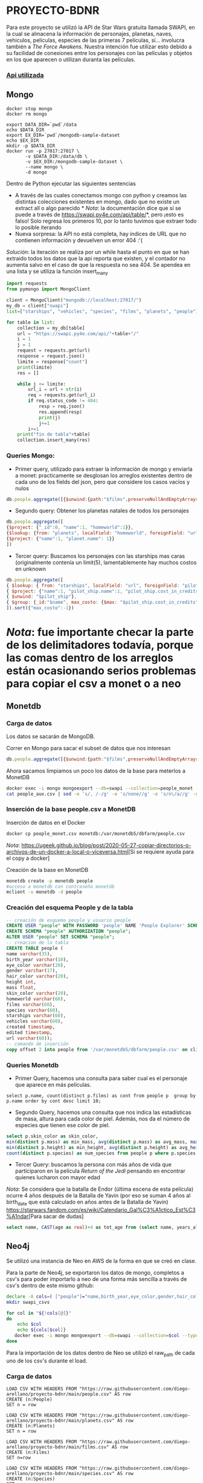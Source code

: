 * PROYECTO-BDNR

Para este proyecto se utilizó la API de Star Wars gratuita llamada SWAPI, en la cual se almacena la información de personajes, planetas, naves, vehiculos, peliculas, especies de las primeras 7 películas, sí... involucra también a /The Force Awakens/. Nuestra intención fue utilizar esto debido a su facilidad de conexiones entre los personajes con las películas y objetos en los que aparecen o utilizan duranta las películas. 

*** [[https://swapi.py4e.com/documentation][Api utilizada]]


** Mongo 

#+begin_src shell
docker stop mongo
docker rm mongo

export DATA_DIR=`pwd`/data
echo $DATA_DIR
export EX_DIR=`pwd`/mongodb-sample-dataset
echo $EX_DIR
mkdir -p $DATA_DIR
docker run -p 27017:27017 \
       -v $DATA_DIR:/data/db \
       -v $EX_DIR:/mongodb-sample-dataset \
       --name mongo \
       -d mongo
#+end_src


Dentro de Python ejecutar las siguientes sentencias
       - A través de las cuales conectamos mongo con python y creamos las distintas colecciones existentes en mongo, dado que no existe un extract all o algo parecido * /Nota/: la documentación dice que sí se puede a través de https://swapi.py4e.com/api/table/*, pero ¡esto es falso! Solo regresa los primeros 10, por lo tanto tuvimos que extraer todo lo posible iterando
       - Nueva sorpresa: la API no está completa, hay indices de URL que no contienen información y devuelven un error 404 :'( 
       /Solución/: la iteración se realiza por un while hasta el punto en que se han extraido todos los datos que la api reporta que existen, y el contador no aumenta salvo en el caso de que la respuesta no sea 404. Se apendea en una lista y se utiliza la función insert_many
       
#+begin_src py
import requests
from pymongo import MongoClient

client = MongoClient("mongodb://localhost:27017/")
my_db = client["swapi"]
list=["starships", "vehicles", "species", "films", "planets", "people"]

for table in list:
    collection = my_db[table]
    url = "https://swapi.py4e.com/api/"+table+"/"
    i = 1
    j = 1
    request = requests.get(url)
    response = request.json()
    limite = response["count"]
    print(limite)
    res = []

    while j <= limite:
        url_i = url + str(i)
        req = requests.get(url_i)
        if req.status_code != 404:
            resp = req.json()
            res.append(resp)
            print(j)
            j+=1
        i+=1
    print("fin de tabla"+table)
    collection.insert_many(res)
#+end_src

*** Queries Mongo:
       - Primer query, utilizado para extraer la información de mongo y enviarla a monet: practicamente se desglosan los arreglos existentes dentro de cada uno de los fields del json, pero que considere los casos vacíos y nulos
       #+begin_src js
       db.people.aggregate([{$unwind:{path:"$films",preserveNullAndEmptyArrays: true}},{$unwind:{path:"$species",preserveNullAndEmptyArrays: true}},{$unwind:{path:"$vehicles",preserveNullAndEmptyArrays: true}},{$unwind:{path:"$starships",preserveNullAndEmptyArrays: true}},{$project:{_id:0}},{$out:"people_monet"}])
       #+end_src
       - Segundo query: Obtener los planetas natales de todos los personajes
       #+begin_src js
       db.people.aggregate([ 
       {$project: {"_id":0, "name":1, "homeworld":1}}, 
       {$lookup: {from: "planets", localField: "homeworld", foreignField: "url", as: "planet"}},
       {$project: {"name":1, "planet.name": 1}}
       ])
       #+end_src
       - Tercer query: Buscamos los personajes con las starships mas caras (originalmente contenía un limit(5), lamentablemente hay muchos costos en unknown
       #+begin_src js
       db.people.aggregate([
       { $lookup: { from: "starships", localField: "url", foreignField: "pilots", as: "pilot_ship" }},
       { $project: {"name":1, "pilot_ship.name":1, "pilot_ship.cost_in_credits":1}},
       { $unwind: "$pilot_ship"}, 
       { $group: {_id:"$name", max_costo: {$max: "$pilot_ship.cost_in_credits"}}}
       ]).sort({"max_costo":-1})
       #+end_src
          
* /Nota/: fue importante checar la parte de los delimitadores todavía, porque las comas dentro de los arreglos están ocasionando serios problemas para copiar el csv a monet o a neo
** Monetdb
*** Carga de datos
Los datos se sacarán de MongoDB.

Correr en Mongo para sacar el subset de datos que nos interesan

#+begin_src js
db.people.aggregate([{$unwind:{path:"$films",preserveNullAndEmptyArrays: true}},{$unwind:{path:"$species",preserveNullAndEmptyArrays: true}},{$unwind:{path:"$vehicles",preserveNullAndEmptyArrays: true}},{$unwind:{path:"$starships",preserveNullAndEmptyArrays: true}},{$project:{_id:0}},{$out:"people_monet"}])
#+end_src

Ahora sacamos limpiamos un poco los datos de la base para meterlos a MonetDB

#+begin_src sh
docker exec -i mongo mongoexport --db=swapi --collection=people_monet --type=csv -f name,birth_year,eye_color,gender,hair_color,height,mass,skin_color,homeworld,films,species,starships,vehicles,created,edited,url > people_aux.csv
cat people_aux.csv | sed -e 's/, /-/g' -e 's/none//g' -e 's/n\/a//g' -e 's/unknown//g' >people_monet.csv
#+end_src

*** Inserción de la base people.csv a MonetDB
Inserción de datos en el Docker

#+begin_src sh
docker cp people_monet.csv monetdb:/var/monetdb5/dbfarm/people.csv
#+end_src

/Nota/: [[https://ugeek.github.io/blog/post/2020-05-27-copiar-directorios-o-archivos-de-un-docker-a-local-o-viceversa.html]][Si se requiere ayuda para el copy a docker]

Creación de la base en MonetDB

#+begin_src sh
monetdb create -p monetdb people
#acceso a monetdb con contraseña monetdb
mclient -u monetdb -d people
#+end_src

*** Creación del esquema People y de la tabla

#+begin_src sql
-- creación de esquema people y usuario people
CREATE USER "people" WITH PASSWORD 'people' NAME 'People Explorer' SCHEMA "sys";
CREATE SCHEMA "people" AUTHORIZATION "people";
ALTER USER "people" SET SCHEMA "people";
-- creacion de la tabla
CREATE TABLE people (
name varchar(35),
birth_year varchar(10),
eye_color varchar(20),
gender varchar(17),
hair_color varchar(20),
height int,
mass float,
skin_color varchar(20),
homeworld varchar(60),
films varchar(60),
species varchar(60),
starships varchar(60),
vehicles varchar(60),
created timestamp,
edited timestamp,
url varchar(60));
-- comando de inserción
copy offset 2 into people from '/var/monetdb5/dbfarm/people.csv' on client using delimiters ',',E'\n',E'\"' null as '';
#+end_src

*** Queries Monetdb

- Primer Query, hacemos una consulta para saber cual es el personaje que aparece en más películas. 

#+begin_src sj
select p.name, count(distinct p.films) as cont from people p  group by p.name order by cont desc limit 10;
#+end_src

- Segundo Query, hacemos una consulta que nos indica las estadísticas de masa, altura para cada color de piel. Además, nos da el número de especies que tienen ese color de piel.

#+begin_src sql
select p.skin_color as skin_color, 
min(distinct p.mass) as min_mass, avg(distinct p.mass) as avg_mass, max(distinct p.mass) as max_mass, sys.var_pop(distinct p.mass) as variance_mass,        
min(distinct p.height) as min_height, avg(distinct p.height) as avg_height, max(distinct p.height) as max_height,sys.var_pop(distinct p.height) as variance_height,
count(distinct p.species) as num_species from people p where p.species is not NULL group by skin_color order by num_species desc;
#+end_src

- Tercer Query: buscamos la persona con más años de vida que participaron en la película /Return of the Jedi/ pensando en encontrar quienes lucharon con mayor edad
/Nota/: Se considera que la batalla de Endor (última escena de esta película) ocurre 4 años después de la Batalla de Yavin (por eso se suman 4 años al birth_date que está calculado en años antes de la Batalla de Yavin) [[https://starwars.fandom.com/es/wiki/Calendario_Gal%C3%A1ctico_Est%C3%A1ndar]][Para sacar de dudas]

#+begin_src sql
select name, CAST(age as real)+4 as tot_age from (select name, years_alive as age from (select distinct(name), rtrim(birth_year, 'BBY') as years_alive from people where films='https://swapi.py4e.com/api/films/3/') as sbq1 where sbq1.years_alive<>'null') as sbq2 order by tot_age desc limit 10;
#+end_src
       
** Neo4j

Se utilizó una instancia de Neo en AWS de la forma en que se creó en clase.

Para la parte de Neo4j, se exportaron los datos de mongo, completos a csv's para poder importarlo a neo de una forma más sencilla a través de csv's dentro de este mismo github:

#+begin_src sh
declare -A cols=( ["people"]="name,birth_year,eye_color,gender,hair_color,height,mass,skin_color,homeworld,films,species,starships,vehicles,created,edited,url" ["films"]="title,episode_id,opening_crawl,director,producer,release_date,species,starships,vehicles,characters,planets,created,edited,url" ["vehicles"]="name,model,vehicle_class,manufacturer,length,cost_in_credits,crew,passengers,max_atmosphering_speed,cargo_capacity,consumables,films,pilots,created,edited,url" ["starships"]="name,model,starship_class,manufacturer,cost_in_credits,length,crew,passengers,max_atmosphering_speed,hyperdrive_rating,MGLT,cargo_capacity,consumables,films,pilots,created,edited,url" ["planets"]="name,diameter,rotation_period,orbital_period,gravity,population,climate,terrain,surface_water,residents,films,created,edited,url" ["species"]="name,classification,designation,average_height,average_lifespan,eye_colors,hair_colors,skin_colors,language,homeworld,people,films,created,edited,url" )
mkdir swapi_csvs

for col in "${!cols[@]}"
do
    echo $col
    echo ${cols[$col]}
   docker exec -i mongo mongoexport --db=swapi --collection=$col --type=csv --fields=${cols[$col]} > /swapi_csvs/$col.csv
done
#+end_src

Para la importación de los datos dentro de Neo se utilizó el raw_path de cada uno de los csv's durante el load. 

*** Carga de datos

#+begin_src cypher
LOAD CSV WITH HEADERS FROM "https://raw.githubusercontent.com/diego-arellano/proyecto-bdnr/main/people.csv" AS row
CREATE (n:People)
SET n = row
#+end_src

#+begin_src cypher
LOAD CSV WITH HEADERS FROM "https://raw.githubusercontent.com/diego-arellano/proyecto-bdnr/main/planets.csv" AS row
CREATE (n:Planets)
SET n = row
#+end_src

#+begin_src cypher
LOAD CSV WITH HEADERS FROM "https://raw.githubusercontent.com/diego-arellano/proyecto-bdnr/main/films.csv" AS row 
CREATE (n:Films) 
SET n=row
#+end_src

#+begin_src cypher
LOAD CSV WITH HEADERS FROM "https://raw.githubusercontent.com/diego-arellano/proyecto-bdnr/main/species.csv" AS row 
CREATE (n:Species) 
SET n=row
#+end_src

#+begin_src cypher
LOAD CSV WITH HEADERS FROM "https://raw.githubusercontent.com/diego-arellano/proyecto-bdnr/main/starships.csv" AS row 
CREATE (n:Starships) 
SET n=row
#+end_src

#+begin_src cypher
LOAD CSV WITH HEADERS FROM "https://raw.githubusercontent.com/diego-arellano/proyecto-bdnr/main/vehicles.csv" AS row 
CREATE (n:Vehicles) 
SET n=row
#+end_src

*** Establecer relaciones 

*** People -> Planets

#+begin_src cypher
MATCH (p:People),(pl: Planets)
WHERE p.homeworld = pl.url
CREATE (p)-[:IS_FROM]->(pl)
#+end_src

*** People -> Species

#+begin_src cypher
match (p:People) set p.species = replace(p.species, '[', ''), p.species = replace(p.species, ']', ''),
p.species = replace(p.species, '"', '')
#+end_src

#+begin_src cypher
MATCH (p:People),(s: Species)
WHERE p.species = s.url
CREATE (p)-[:IS]->(s)
#+end_src

*** People -> Films

*** Limpiar los datos, pasar los datos necesarios a listas

#+begin_src cypher
match (p:People) set p.films = replace(p.films, '[', ''), p.films = replace(p.films, ']', ''), 
p.films = replace(p.films, '"', ''), p.films=split(p.films, ",")
#+end_src

#+begin_src cypher
match (p:People), (f:Films) 
where f.url in p.films
create (p)-[:APPEARS_IN]->(f)
#+end_src

*** People -> Starships 

#+begin_src cypher
match (p:People) set p.starships = replace(p.starships, '[', ''), p.starships = replace(p.starships, ']', ''),
p.starships = replace(p.starships, '"', ''), p.starships=split(p.starships, ",")
#+end_src

#+begin_src cypher
match (p:People), (s:Starships) 
where s.url in p.starships
create (p)-[:PILOTS]->(s)
#+end_src

*** People -> Vehicles

#+begin_src cypher
match (p:People) set p.vehicles = replace(p.vehicles, '[', ''), p.vehicles = replace(p.vehicles, ']', ''),
p.vehicles = replace(p.vehicles, '"', ''), p.vehicles=split(p.vehicles, ",")
#+end_src

#+begin_src cypher
match (p:People), (v:Vehicles) 
where v.url in p.vehicles
create (p)-[:DRIVES]->(v)
#+end_src

*** Starships -> Films

#+begin_src cypher
match (s:Starships) set s.films = replace(s.films, '[', ''), s.films = replace(s.films, ']', ''),
s.films = replace(s.films, '"', ''), s.films = split(s.films, ',') 
#+end_src

#+begin_src cypher
match (s:Starships), (f:Films) 
where f.url in s.films
create (s)-[:APPEARS_IN]->(f)
#+end_src

*** Vehicles -> Films

#+begin_src cypher
match (v:Vehicles) set v.films = replace(v.films, '[', ''),  v.films = replace(v.films, ']', ''), 
v.films = replace(v.films, '"', ''), v.films = split(v.films, ',') 
#+end_src

#+begin_src cypher
match (v:Vehicles), (f:Films) 
where f.url in v.films
create (v)-[:APPEARS_IN]->(f)
#+end_src

*** Planets -> Films

#+begin_src cypher
match (p:Planets) set p.films = replace(p.films, '[', ''), p.films = replace(p.films, ']', '') , 
p.films = replace(p.films, '"', ''), p.films = split(p.films, ',') 
#+end_src

#+begin_src cypher
match (p:Planets), (f:Films) 
where f.url in p.films
create (p)-[:APPEARS_IN]->(f)
#+end_src

*** Queries Neo:
- Primer Query: Obtenemos un conteo de las especies de todos nuestros personajes

#+begin_src cypher
match (p:People)-[r]->(s:Species) 
return s.name as especie, count(p.species) as conteo_especies 
order by conteo_especies desc
#+end_src

- Segundo Query: Obtenemos todas las películas en las que aparecen cada uno de los personajes

#+begin_src cypher
match (p:People)-[r]->(f:Films)  
return p.name, collect(distinct f.title)
#+end_src

- Tercer Query:

#+begin_src cypher
match (s:Starships)<-[p:PILOTS]-(p1:People)-[i:IS]->(sp:Species) WITH distinct sp.name as especie, s.starship_class as clase, count(s.starship_class) as conteo_clases order by conteo_clases desc RETURN especie, collect(clase)[0] as claseFavorita, max(conteo_clases) as num_rep 
#+end_src
